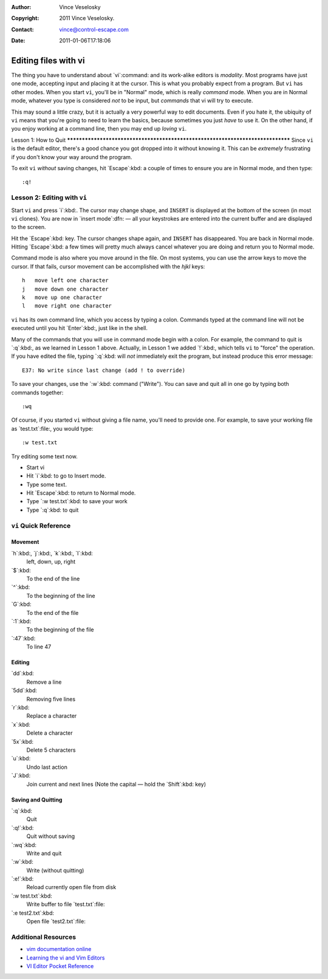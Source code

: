 :Author: Vince Veselosky
:Copyright: 2011 Vince Veselosky.
:Contact: vince@control-escape.com
:Date: 2011-01-06T17:18:06

Editing files with vi
===============================================================================
The thing you have to understand about `vi`:command: and its work-alike editors
is *modality*. Most programs have just one mode, accepting input and placing it
at the cursor. This is what you probably expect from a program. But ``vi`` has
other modes. When you start ``vi``, you'll be in "Normal" mode, which is really
*command* mode. When you are in Normal mode, whatever you type is considered
*not* to be input, but *commands* that vi will try to execute.

This may sound a little crazy, but it is actually a very powerful way to edit
documents. Even if you hate it, the ubiquity of ``vi`` means that you're going
to need to learn the basics, because sometimes you just *have* to use it. On
the other hand, if you enjoy working at a command line, then you may end up
*loving* ``vi``.

Lesson 1: How to
Quit
*******************************************************************************
Since ``vi`` is the default editor, there's a good chance you got dropped into
it without knowing it. This can be *extremely* frustrating if you don't know
your way around the program.

To exit ``vi`` *without* saving changes, hit `Escape`:kbd: a couple of times to
ensure you are in Normal mode, and then type::

    :q!

Lesson 2: Editing with ``vi``
*******************************************************************************
Start ``vi`` and press `i`:kbd:. The cursor may change shape, and ``INSERT`` is
displayed at the bottom of the screen (in most ``vi`` clones). You are now in
`insert mode`:dfn: — all your keystrokes are entered into the current buffer
and are displayed to the screen.

Hit the `Escape`:kbd: key. The cursor changes shape again, and ``INSERT`` has
disappeared. You are back in Normal mode. Hitting `Escape`:kbd: a few times
will pretty much always cancel whatever you are doing and return you to Normal
mode.

Command mode is also where you move around in the file. On most systems, you
can use the arrow keys to move the cursor. If that fails, cursor movement can
be accomplished with the `hjkl` keys::

    h	move left one character
    j	move down one character
    k	move up one character
    l	move right one character

``vi`` has its own command line, which you access by typing a colon. Commands typed at the command line will not be executed until you hit `Enter`:kbd:, just like in the shell.

Many of the commands that you will use in command mode begin with a colon. For example, the command to quit is `:q`:kbd:, as we learned in Lesson 1 above. Actually, in Lesson 1 we added `!`:kbd:, which tells ``vi`` to "force" the operation. If you have edited the file, typing `:q`:kbd: will *not* immediately exit the program, but instead produce this error message::

    E37: No write since last change (add ! to override)

To save your changes, use the `:w`:kbd: command ("Write"). You can save and quit all in one go by typing both commands together::

    :wq

Of course, if you started ``vi`` without giving a file name, you'll need to provide one. For example, to save your working file as `test.txt`:file:, you would type::

    :w test.txt

Try editing some text now.

* Start vi
* Hit `i`:kbd: to go to Insert mode.
* Type some text.
* Hit `Escape`:kbd: to return to Normal mode.
* Type `:w test.txt`:kbd: to save your work
* Type `:q`:kbd: to quit


``vi`` Quick Reference
*******************************************************************************

Movement
------------------------------------------------------------------------------
`h`:kbd:, `j`:kbd:, `k`:kbd:, `l`:kbd:
    left, down, up, right

`$`:kbd:
    To the end of the line

`^`:kbd:
    To the beginning of the line

`G`:kbd:
    To the end of the file

`:1`:kbd:
    To the beginning of the file

`:47`:kbd:
    To line 47

Editing
------------------------------------------------------------------------------
`dd`:kbd:
    Remove a line

`5dd`:kbd:
    Removing five lines

`r`:kbd:
    Replace a character

`x`:kbd:
    Delete a character

`5x`:kbd:
    Delete 5 characters

`u`:kbd:
    Undo last action

`J`:kbd:
    Join current and next lines (Note the capital — hold the `Shift`:kbd: key)

Saving and Quitting
------------------------------------------------------------------------------
`:q`:kbd:
    Quit

`:q!`:kbd:
    Quit without saving

`:wq`:kbd:
    Write and quit

`:w`:kbd:
    Write (without quitting)

`:e!`:kbd:
    Reload currently open file from disk

`:w test.txt`:kbd:
    Write buffer to file `test.txt`:file:

`:e test2.txt`:kbd:
    Open file `test2.txt`:file:


Additional Resources
*******************************************************************************
* `vim documentation online <http://vimdoc.sourceforge.net/>`_

* `Learning the vi and Vim Editors <http://www.amazon.com/gp/product/059652983X?ie=UTF8&tag=controlescape-20&linkCode=as2&camp=1789&creative=390957&creativeASIN=059652983X>`_

* `VI Editor Pocket Reference <http://www.amazon.com/gp/product/1565924975?ie=UTF8&tag=controlescape-20&linkCode=as2&camp=1789&creative=390957&creativeASIN=1565924975>`_


